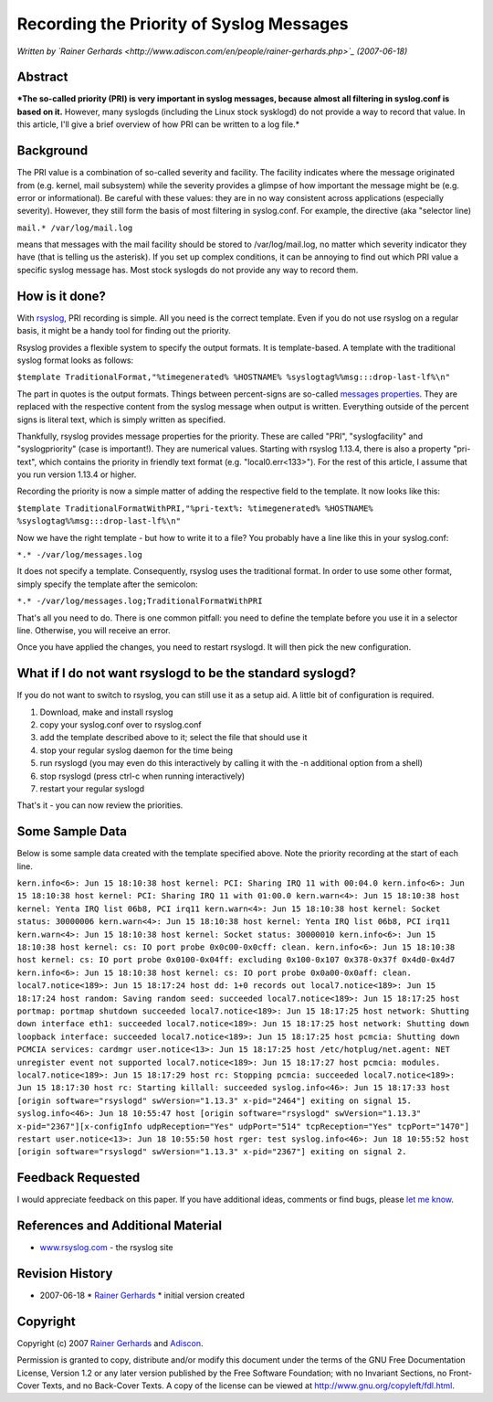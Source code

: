 Recording the Priority of Syslog Messages
=========================================

*Written by `Rainer
Gerhards <http://www.adiscon.com/en/people/rainer-gerhards.php>`_
(2007-06-18)*

Abstract
--------

***The so-called priority (PRI) is very important in syslog messages,
because almost all filtering in syslog.conf is based on it.** However,
many syslogds (including the Linux stock sysklogd) do not provide a way
to record that value. In this article, I'll give a brief overview of how
PRI can be written to a log file.*

Background
----------

The PRI value is a combination of so-called severity and facility. The
facility indicates where the message originated from (e.g. kernel, mail
subsystem) while the severity provides a glimpse of how important the
message might be (e.g. error or informational). Be careful with these
values: they are in no way consistent across applications (especially
severity). However, they still form the basis of most filtering in
syslog.conf. For example, the directive (aka "selector line)

``mail.* /var/log/mail.log``

means that messages with the mail facility should be stored to
/var/log/mail.log, no matter which severity indicator they have (that is
telling us the asterisk). If you set up complex conditions, it can be
annoying to find out which PRI value a specific syslog message has. Most
stock syslogds do not provide any way to record them.

How is it done?
---------------

With `rsyslog <http://www.rsyslog.com/>`_, PRI recording is simple. All
you need is the correct template. Even if you do not use rsyslog on a
regular basis, it might be a handy tool for finding out the priority.

Rsyslog provides a flexible system to specify the output formats. It is
template-based. A template with the traditional syslog format looks as
follows:

``$template TraditionalFormat,"%timegenerated% %HOSTNAME% %syslogtag%%msg:::drop-last-lf%\n"``

The part in quotes is the output formats. Things between percent-signs
are so-called `messages properties <property_replacer.html>`_. They are
replaced with the respective content from the syslog message when output
is written. Everything outside of the percent signs is literal text,
which is simply written as specified.

Thankfully, rsyslog provides message properties for the priority. These
are called "PRI", "syslogfacility" and "syslogpriority" (case is
important!). They are numerical values. Starting with rsyslog 1.13.4,
there is also a property "pri-text", which contains the priority in
friendly text format (e.g. "local0.err<133>"). For the rest of this
article, I assume that you run version 1.13.4 or higher.

Recording the priority is now a simple matter of adding the respective
field to the template. It now looks like this:

``$template TraditionalFormatWithPRI,"%pri-text%: %timegenerated% %HOSTNAME% %syslogtag%%msg:::drop-last-lf%\n"``

Now we have the right template - but how to write it to a file? You
probably have a line like this in your syslog.conf:

``*.* -/var/log/messages.log``

It does not specify a template. Consequently, rsyslog uses the
traditional format. In order to use some other format, simply specify
the template after the semicolon:

``*.* -/var/log/messages.log;TraditionalFormatWithPRI``

That's all you need to do. There is one common pitfall: you need to
define the template before you use it in a selector line. Otherwise, you
will receive an error.

Once you have applied the changes, you need to restart rsyslogd. It will
then pick the new configuration.

What if I do not want rsyslogd to be the standard syslogd?
----------------------------------------------------------

If you do not want to switch to rsyslog, you can still use it as a setup
aid. A little bit of configuration is required.

#. Download, make and install rsyslog
#. copy your syslog.conf over to rsyslog.conf
#. add the template described above to it; select the file that should
   use it
#. stop your regular syslog daemon for the time being
#. run rsyslogd (you may even do this interactively by calling it with
   the -n additional option from a shell)
#. stop rsyslogd (press ctrl-c when running interactively)
#. restart your regular syslogd

That's it - you can now review the priorities.

Some Sample Data
----------------

Below is some sample data created with the template specified above.
Note the priority recording at the start of each line.

``kern.info<6>: Jun 15 18:10:38 host kernel: PCI: Sharing IRQ 11 with 00:04.0 kern.info<6>: Jun 15 18:10:38 host kernel: PCI: Sharing IRQ 11 with 01:00.0 kern.warn<4>: Jun 15 18:10:38 host kernel: Yenta IRQ list 06b8, PCI irq11 kern.warn<4>: Jun 15 18:10:38 host kernel: Socket status: 30000006 kern.warn<4>: Jun 15 18:10:38 host kernel: Yenta IRQ list 06b8, PCI irq11 kern.warn<4>: Jun 15 18:10:38 host kernel: Socket status: 30000010 kern.info<6>: Jun 15 18:10:38 host kernel: cs: IO port probe 0x0c00-0x0cff: clean. kern.info<6>: Jun 15 18:10:38 host kernel: cs: IO port probe 0x0100-0x04ff: excluding 0x100-0x107 0x378-0x37f 0x4d0-0x4d7 kern.info<6>: Jun 15 18:10:38 host kernel: cs: IO port probe 0x0a00-0x0aff: clean. local7.notice<189>: Jun 15 18:17:24 host dd: 1+0 records out local7.notice<189>: Jun 15 18:17:24 host random: Saving random seed: succeeded local7.notice<189>: Jun 15 18:17:25 host portmap: portmap shutdown succeeded local7.notice<189>: Jun 15 18:17:25 host network: Shutting down interface eth1: succeeded local7.notice<189>: Jun 15 18:17:25 host network: Shutting down loopback interface: succeeded local7.notice<189>: Jun 15 18:17:25 host pcmcia: Shutting down PCMCIA services: cardmgr user.notice<13>: Jun 15 18:17:25 host /etc/hotplug/net.agent: NET unregister event not supported local7.notice<189>: Jun 15 18:17:27 host pcmcia: modules. local7.notice<189>: Jun 15 18:17:29 host rc: Stopping pcmcia: succeeded local7.notice<189>: Jun 15 18:17:30 host rc: Starting killall: succeeded syslog.info<46>: Jun 15 18:17:33 host [origin software="rsyslogd" swVersion="1.13.3" x-pid="2464"] exiting on signal 15. syslog.info<46>: Jun 18 10:55:47 host [origin software="rsyslogd" swVersion="1.13.3" x-pid="2367"][x-configInfo udpReception="Yes" udpPort="514" tcpReception="Yes" tcpPort="1470"] restart user.notice<13>: Jun 18 10:55:50 host rger: test syslog.info<46>: Jun 18 10:55:52 host [origin software="rsyslogd" swVersion="1.13.3" x-pid="2367"] exiting on signal 2.``

Feedback Requested
------------------

I would appreciate feedback on this paper. If you have additional ideas,
comments or find bugs, please `let me
know <mailto:rgerhards@adiscon.com>`_.

References and Additional Material
----------------------------------

-  `www.rsyslog.com <http://www.rsyslog.com>`_ - the rsyslog site

Revision History
----------------

-  2007-06-18 \* `Rainer
   Gerhards <http://www.adiscon.com/en/people/rainer-gerhards.php>`_ \*
   initial version created

Copyright
---------

Copyright (c) 2007 `Rainer
Gerhards <http://www.adiscon.com/en/people/rainer-gerhards.php>`_ and
`Adiscon <http://www.adiscon.com/en/>`_.

Permission is granted to copy, distribute and/or modify this document
under the terms of the GNU Free Documentation License, Version 1.2 or
any later version published by the Free Software Foundation; with no
Invariant Sections, no Front-Cover Texts, and no Back-Cover Texts. A
copy of the license can be viewed at
`http://www.gnu.org/copyleft/fdl.html <http://www.gnu.org/copyleft/fdl.html>`_.
